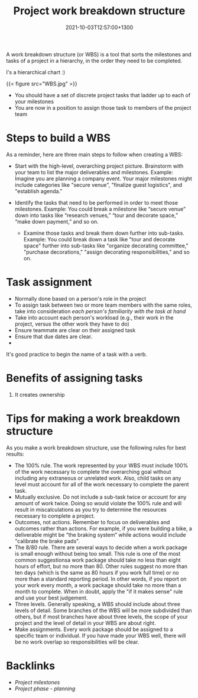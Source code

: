 #+title: Project work breakdown structure
#+date: 2021-10-03T12:57:00+1300
#+lastmod: 2021-10-03T12:57:00+1300
#+categories[]: Zettels
#+tags[]: Coursera Project_management

A work breakdown structure (or WBS) is a tool that sorts the milestones and tasks of a project in a hierarchy, in the order they need to be completed.

I's a hierarchical chart :)

{{< figure src="WBS.jpg" >}}

- You should have a set of discrete project tasks that ladder up to each of your milestones
- You are now in a position to assign those task to members of the project team

* Steps to build a WBS

As a reminder, here are three main steps to follow when creating a WBS:

- Start with the high-level, overarching project picture. Brainstorm with your team to list the major deliverables and milestones. Example: Imagine you are planning a company event. Your major milestones might include categories like "secure venue",  "finalize guest logistics", and "establish agenda."

- Identify the tasks that need to be performed in order to meet those milestones. Example: You could break a milestone like “secure venue” down into tasks like “research venues,” “tour and decorate space,” “make down payment,” and so on.

 - Examine those tasks and break them down further into sub-tasks. Example: You could break down a task like "tour and decorate space" further into sub-tasks like "organize decorating committee," "purchase decorations," "assign decorating responsibilities," and so on.

* Task assignment
- Normally done based on a person's role in the project
- To assign task between two or more team members with the same roles, take into consideration /each person's familiarity with the task at hand/
- Take into account each person's workload (e.g., their work in the project, versus the other work they have to do)
- Ensure teammate are clear on their assigned task
- Ensure that due dates are clear.
-

It's good practice to begin the name of a task with a verb.

* Benefits of assigning tasks
1. It creates ownership

* Tips for making a work breakdown structure

As you make a work breakdown structure, use the following rules for best results:

- The 100% rule. The work represented by your WBS must include 100% of the work necessary to complete the overarching goal without including any extraneous or unrelated work. Also,  child tasks on any level must account for all of the work necessary to complete the parent task.
- Mutually exclusive. Do not include a sub-task twice or account for any amount of work twice. Doing so would violate the 100% rule and will result in miscalculations as you try to determine the resources necessary to complete a project.
- Outcomes, not actions. Remember to focus on deliverables and outcomes rather than actions. For example, if you were building a bike, a deliverable might be “the braking system” while actions would include "calibrate the brake pads".
- The 8/80 rule. There are several ways to decide when a work package is small enough without being too small. This rule is one of the most common suggestionsa work package should take no less than eight hours of effort, but no more than 80. Other rules suggest no more than ten days (which is the same as 80 hours if you work full time) or no more than a standard reporting period. In other words, if you report on your work every month, a work package should take no more than a month to complete. When in doubt, apply the "if it makes sense" rule and use your best judgement.
- Three levels. Generally speaking, a WBS should include about three levels of detail. Some branches of the WBS will be more subdivided than others, but if most branches have about three levels, the scope of your project and the level of detail in your WBS are about right.
-  Make assignments. Every work package should be assigned to a specific team or individual. If you have made your WBS well, there will be no work overlap so responsibilities will be clear.

* Backlinks
- [[{{< ref "202110031202-project-milestones" >}}][Project milestones]]
- [[{{< ref "202109121932-project-phase-planning" >}}][Project phase - planning]]

